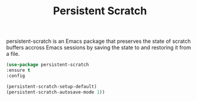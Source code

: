 #+TITLE: Persistent Scratch

persistent-scratch is an Emacs package that preserves the state of scratch buffers accross Emacs sessions by saving the state to and restoring it from a file.


#+BEGIN_SRC emacs-lisp
(use-package persistent-scratch 
:ensure t
:config

(persistent-scratch-setup-default)
(persistent-scratch-autosave-mode 1))



#+END_SRC
